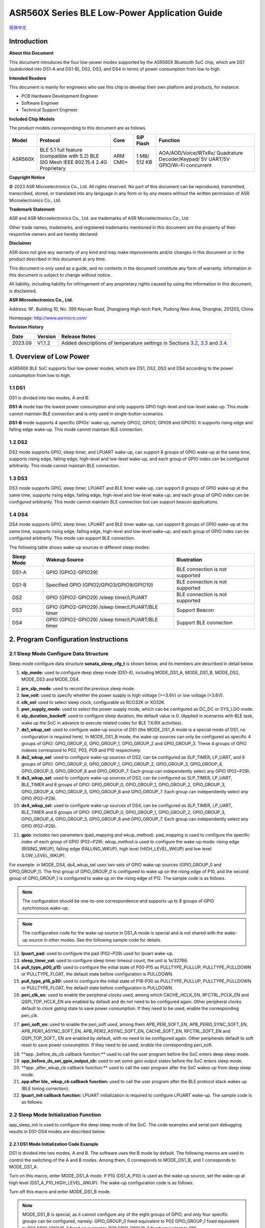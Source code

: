 ASR560X Series BLE Low-Power Application Guide
==============================================
`简体中文 <https://asriot-cn.readthedocs.io/zh/latest/ASR560X/软件快速入门/低功耗应用指南.html>`_


Introduction
------------

**About this Document**

This document introduces the four low-power modes supported by the ASR560X Bluetooth SoC chip, which are DS1 (subdivided into DS1-A and DS1-B), DS2, DS3, and DS4 in terms of power consumption from low to high.

**Intended Readers**

This document is mainly for engineers who use this chip to develop their own platform and products, for instance:

-  PCB Hardware Development Engineer

-  Software Engineer

-  Technical Support Engineer

**Included Chip Models**

The product models corresponding to this document are as follows.

+---------+----------------------------------------------------------------------------------------+----------+--------------+-----------------------------------------------------------------------------------+
| Model   | Protocol                                                                               | Core     | SiP Flash    | Function                                                                          |
+=========+========================================================================================+==========+==============+===================================================================================+
| ASR560X | BLE 5.1 full feature (compatible with 5.2) BLE SIG Mesh IEEE 802.15.4 2.4G Proprietary | ARM CM0+ | 1 MB/ 512 KB | AOA/AOD/Voice/IRTxRx/ Quadrature Decoder/Keypad/ 5V UART/5V GPIO/Wi-Fi concurrent |
+---------+----------------------------------------------------------------------------------------+----------+--------------+-----------------------------------------------------------------------------------+

**Copyright Notice**

© 2023 ASR Microelectronics Co., Ltd. All rights reserved. No part of this document can be reproduced, transmitted, transcribed, stored, or translated into any language in any form or by any means without the written permission of ASR Microelectronics Co., Ltd.

**Trademark Statement**

ASR and ASR Microelectronics Co., Ltd. are trademarks of ASR Microelectronics Co., Ltd. 

Other trade names, trademarks, and registered trademarks mentioned in this document are the property of their respective owners and are hereby declared.

**Disclaimer**

ASR does not give any warranty of any kind and may make improvements and/or changes in this document or in the product described in this document at any time.

This document is only used as a guide, and no contents in the document constitute any form of warranty. Information in this document is subject to change without notice.

All liability, including liability for infringement of any proprietary rights caused by using the information in this document, is disclaimed.

**ASR Microelectronics Co., Ltd.**

Address: 9F, Building 10, No. 399 Keyuan Road, Zhangjiang High-tech Park, Pudong New Area, Shanghai, 201203, China

Homepage: http://www.asrmicro.com/

**Revision History**

+---------+---------+--------------------------------------------------------------------------------------------------------------+
| Date    | Version | Release Notes                                                                                                |
+=========+=========+==============================================================================================================+
| 2023.09 | V1.1.2  | Added descriptions of temperature settings in Sections `3.2 <#节32>`__, `3.3 <#节33>`__ and `3.4 <#节34>`__. |
+---------+---------+--------------------------------------------------------------------------------------------------------------+

1. Overview of Low Power
------------------------

ASR560X BLE SoC supports four low-power modes, which are DS1, DS2, DS3 and DS4 according to the power consumption from low to high.

1.1 DS1
~~~~~~~

DS1 is divided into two modes, A and B:

**DS1-A** mode has the lowest power consumption and only supports GPIO high-level and low-level wake-up. This mode cannot maintain BLE connection and is only used in single-button scenarios.

**DS1-B** mode supports 4 specific GPIOs’ wake-up, namely GPIO2, GPIO3, GPIO9 and GPIO10. It supports rising edge and falling edge wake-up. This mode cannot maintain BLE connection.

1.2 DS2
~~~~~~~

DS2 mode supports GPIO, sleep timer, and LPUART wake-up, can support 8 groups of GPIO wake-up at the same time, supports rising edge, falling edge, high-level and low-level wake-up, and each group of GPIO index can be configured arbitrarily. This mode cannot maintain BLE connection.

1.3 DS3
~~~~~~~

DS3 mode supports GPIO, sleep timer, LPUART and BLE timer wake-up, can support 8 groups of GPIO wake-up at the same time, supports rising edge, falling edge, high-level and low-level wake-up, and each group of GPIO index can be configured arbitrarily. This mode cannot maintain BLE connection but can support beacon applications.

1.4 DS4
~~~~~~~

DS4 mode supports GPIO, sleep timer, LPUART and BLE timer wake-up, can support 8 groups of GPIO wake-up at the same time, supports rising edge, falling edge, high-level and low-level wake-up, and each group of GPIO index can be configured arbitrarily. This mode can support BLE connection.

The following table shows wake-up sources in different sleep modes:

+----------------+---------------------------------------------------+---------------------------------+
| **Sleep Mode** | **Wakeup Source**                                 | **Illustration**                |
+================+===================================================+=================================+
| DS1-A          | GPIO (GPIO2-GPIO29)                               | BLE connection is not supported |
+----------------+---------------------------------------------------+---------------------------------+
| DS1-B          | Specified GPIO (GPIO2/GPIO3/GPIO9/GPIO10)         | BLE connection is not supported |
+----------------+---------------------------------------------------+---------------------------------+
| DS2            | GPIO (GPIO2-GPIO29) /sleep timer/LPUART           | BLE connection is not supported |
+----------------+---------------------------------------------------+---------------------------------+
| DS3            | GPIO (GPIO2-GPIO29) /sleep timer/LPUART/BLE timer | Support Beacon                  |
+----------------+---------------------------------------------------+---------------------------------+
| DS4            | GPIO (GPIO2-GPIO29) /sleep timer/LPUART/BLE timer | Support BLE connection          |
+----------------+---------------------------------------------------+---------------------------------+

2. Program Configuration Instructions
-------------------------------------

2.1 Sleep Mode Configure Data Structure
~~~~~~~~~~~~~~~~~~~~~~~~~~~~~~~~~~~~~~~

Sleep mode configure data structure **sonata_sleep_cfg_t** is shown below, and its members are described in detail below.

|image1|

(1) **slp_mode:** used to configure deep sleep mode (DS1-4), including MODE_DS1_A, MODE_DS1_B, MODE_DS2, MODE_DS3 and MODE_DS4.

|image2|

(2)  **pre_slp_mode**: used to record the previous sleep mode.

(3)  **low_volt**: used to specify whether the power supply is high voltage (>=3.6V) or low voltage (<3.6V).

(4)  **clk_sel**: used to select sleep clock, configurable as RCO32K or XO32K.

(5)  **pwr_supply_mode**: used to select the power supply mode, which can be configured as DC_DC or SYS_LDO mode.

(6)  **slp_duration_backoff**: used to configure sleep duration, the default value is 0. (Applied in scenarios with BLE task, wake up the SoC in advance to execute related codes for BLE TX/RX activities).

(7)  **ds1_wkup_sel**: used to configure wake-up source of DS1 (the MODE_DS1_A mode is a special mode of DS1, no configuration is required here). In MODE_DS1_B mode, the wake-up sources can only be configured as specific 4 groups of GPIO: GPIO_GROUP_0, GPIO_GROUP_1, GPIO_GROUP_2 and GPIO_GROUP_3. These 4 groups of GPIO indexes correspond to P02, P03, P09 and P10 respectively.

(8)  **ds2_wkup_sel**: used to configure wake-up sources of DS2, can be configured as SLP_TIMER, LP_UART, and 8 groups of GPIO: GPIO_GROUP_0, GPIO_GROUP_1, GPIO_GROUP_2, GPIO_GROUP_3, GPIO_GROUP_4, GPIO_GROUP_5, GPIO_GROUP_6 and GPIO_GROUP_7. Each group can independently select any GPIO (P02~P29).

(9)  **ds3_wkup_sel**: used to configure wake-up sources of DS3, can be configured as SLP_TIMER, LP_UART, BLE_TIMER and 8 groups of GPIO: GPIO_GROUP_0, GPIO_GROUP_1, GPIO_GROUP_2, GPIO_GROUP_3, GPIO_GROUP_4, GPIO_GROUP_5, GPIO_GROUP_6 and GPIO_GROUP_7. Each group can independently select any GPIO (P02~P29).

(10) **ds4_wkup_sel**: used to configure wake-up sources of DS4, can be configured as SLP_TIMER, LP_UART, BLE_TIMER and 8 groups of GPIO: GPIO_GROUP_0, GPIO_GROUP_1, GPIO_GROUP_2, GPIO_GROUP_3, GPIO_GROUP_4, GPIO_GROUP_5, GPIO_GROUP_6 and GPIO_GROUP_7. Each group can independently select any GPIO (P02~P29).

|image3|

(11) **gpio**: includes two parameters (pad_mapping and wkup_method). pad_mapping is used to configure the specific index of each group of GPIO (P02~P29); wkup_method is used to configure the wake-up mode: rising edge (RISING_WKUP), falling edge (FALLING_WKUP), high level (HIGH_LEVEL_WKUP) and low level (LOW_LEVEL_WKUP).

For example: in MODE_DS4, ds4_wkup_sel uses two sets of GPIO wake-up sources (GPIO_GROUP_0 and GPIO_GROUP_1). The first group of GPIO_GROUP_0 is configured to wake up on the rising edge of P10, and the second group of GPIO_GROUP_1 is configured to wake up on the rising edge of P12. The sample code is as follows.

.. note::
    The configuration should be one-to-one correspondence and supports up to 8 groups of GPIO synchronous wake-up.

|image4|

.. note::
    The configuration code for the wake-up source in DS1_A mode is special and is not shared with the wake-up source in other modes. See the following sample code for details. 

|image5|

(12) **lpuart_pad:** used to configure the pad (P02~P29) used for lpuart wake-up.

(13) **sleep_timer_val:** used to configure sleep timer timeout count, the unit is 1s/32768.

(14) **pull_type_p00_p15:** used to configure the initial state of P00-P15 as PULLTYPE_PULLUP, PULLTYPE_PULLDOWN or PULLTYPE_FLOAT, the default state before configuration is PULLDOWN.

(15) **pull_type_p16_p30:** used to configure the initial state of P16-P30 as PULLTYPE_PULLUP, PULLTYPE_PULLDOWN or PULLTYPE_FLOAT, the default state before configuration is PULLDOWN.

(16) **peri_clk_en:** used to enable the peripheral clocks used, among which CACHE_HCLK_EN, RFCTRL_PCLK_EN and QSPI_TOP_HCLK_EN are enabled by default and do not need to be configured again. Other peripheral clocks default to clock gating state to save power consumption. If they need to be used, enable the corresponding peri_clk.

|image6|

(17) **peri_soft_en:** used to enable the peri_soft used, among them APB_PERI_SOFT_EN, APB_PERI0_SYNC_SOFT_EN, APB_PERI1_ASYNC_SOFT_EN, APB_PERI2_ASYNC_SOFT_EN, CACHE_SOFT_EN, RFCTRL_SOFT_EN and QSPI_TOP_SOFT\_ EN are enabled by default, with no need to be configured again. Other peripherals default to soft reset to save power consumption. If they need to be used, enable the corresponding peri_soft.

|image7|

(18) \**app \_before_ds_cb callback function:*\* used to call the user program before the SoC enters deep sleep mode.

(19) **app_before_ds_set_gpio_output_cb:** used to set some gpio output states before the SoC enters sleep mode.

(20) \**app \_after_wkup_cb callback function:*\* used to call the user program after the SoC wakes up from deep sleep mode.

(21) **app after ble\_ wkup_cb callback function:** used to call the user program after the BLE protocol stack wakes up (BLE timing correction).

(22) **lpuart_init callback function:** LPUART initialization is required to configure LPUART wake-up. The sample code is as follows:

|image8|

2.2 Sleep Mode Initialization Function
~~~~~~~~~~~~~~~~~~~~~~~~~~~~~~~~~~~~~~

app_sleep_init is used to configure the deep sleep mode of the SoC. The code examples and serial port debugging results in DS1-DS4 modes are described below.

2.2.1 DS1 Mode Initialization Code Example
^^^^^^^^^^^^^^^^^^^^^^^^^^^^^^^^^^^^^^^^^^

DS1 is divided into two modes, A and B. The software uses the B mode by default. The following macros are used to control the switching of the A and B modes. Among them, 0 corresponds to MODE_DS1_B, and 1 corresponds to MODE_DS1_A.

|image9|

Turn on this macro, enter MODE_DS1_A mode. If P10 (DS1_A_P10) is used as the wake-up source, set the wake-up at high level (DS1_A_P10_HIGH_LEVEL_WKUP). The wake-up configuration code is as follows:

|image10|

Turn off this macro and enter MODE_DS1_B mode.

.. note::
    MODE_DS1_B is special, as it cannot configure any of the eight groups of GPIO, and only four specific groups can be configured, namely:
    GPIO_GROUP_0 fixed equivalent to P02
    GPIO_GROUP_1 fixed equivalent to P03
    GPIO_GROUP_2 fixed equivalent to P09  
    GPIO_GROUP_3 fixed equivalent to P10 

If GPIO_GROUP_3 (ie P10) is used as the wake-up source, configure the wake-up on the rising edge (RISING_WKUP). The wake-up configuration code is as follows:

|image11|

2.2.2 DS3 Mode Initialization Code Example
^^^^^^^^^^^^^^^^^^^^^^^^^^^^^^^^^^^^^^^^^^

In DS3 mode, the configuration code for using SLP_TIMER as the wake-up source is as follows:

|image12|

2.2.3 DS4 Mode Initialization Code Example
^^^^^^^^^^^^^^^^^^^^^^^^^^^^^^^^^^^^^^^^^^

In DS4 mode, the configuration code for using multiple groups of GPIO as the wake-up source at the same time is as follows:

|image13|

2.2.4 DS2 Mode Initialization Code Example
^^^^^^^^^^^^^^^^^^^^^^^^^^^^^^^^^^^^^^^^^^

In DS2 mode, use LP_UART as the wake-up source.

.. note:: 
    If LP_UART is configured as the wake-up source, you only need to configure the specific pad port as the wake-up serial port, and you do not need to configure the wake-up trigger mode of the pad. And the pad used should be configured as PULLTYPE_PULLUP. For example, the configuration code for using P20 as the LPUART RX wake-up serial port is as follows:

|image14|

2.2.5 Sleep Mode Wake Up Log Print
^^^^^^^^^^^^^^^^^^^^^^^^^^^^^^^^^^

The wake up status in each sleep mode can be determined by checking the serial log, for example, as shown in the following figure:

|image15|

2.3 Sleep Mode Callback Function
~~~~~~~~~~~~~~~~~~~~~~~~~~~~~~~~

The registered callback functions are used to process user programs at different stages of low power consumption, and should be called according to actual needs, as briefly described below.

1. **app_before_ds_cb callback function:** used to call the user program before SoC enters the sleep mode, which can be used to disable related peripherals and interrupts. The sample code is as follows:

|image16|

2. **app_after_wkup_cb callback function:** used to call the user program after SoC wakeup. it can be used to re-initialize related peripherals and adjust the CPU frequency after wakeup. The sample code is as follows:

|image17|

3. Sleep Mode Power Measurement
-------------------------------

3.1 Circuit Connection Diagram
~~~~~~~~~~~~~~~~~~~~~~~~~~~~~~

The following figure shows the ASR5601X QFN48 development board. Connect a current meter in series at the red box in the figure to measure the current data:

|image18|

The following figure is the connection diagram of the ASR5601X QFN32 development board when measuring current:

|image19|

3.2 Sleep Mode Power Consumption
~~~~~~~~~~~~~~~~~~~~~~~~~~~~~~~~

The following table shows the power consumption data of ASR560X QFN48 SoC in DS1-DS4 at 3.3 V supply voltage at 25°C:

|image20|

3.3 DS3-mini-beacon Power Consumption
~~~~~~~~~~~~~~~~~~~~~~~~~~~~~~~~~~~~~

The following figure is the power consumption measurement waveform of DS 3_mini_beacon. It can be seen from the figure that the sleep current is about 3 uA, and the average power consumption is about 10 uA (the advertising is not connectable).

Test conditions: 3.3 V power, 25°C temp\ *,* adv_nonconn_ind, 2s interval, 24-Byte advdata, 3 dBm TX pwr.

|image21|

3.4 DS4 with BLE Activity Power Consumption
~~~~~~~~~~~~~~~~~~~~~~~~~~~~~~~~~~~~~~~~~~~

The following figure is the power consumption measurement waveform in DS4 mode: the average power consumption is about 29 uA (the advertising is connectable).

Test conditions: 3.3 V power, 25°C temp, adv_conn_ind, 2s interval, 31-Byte advdata, 0 dBm TX pwr.

|image22|

4. Notes
--------

1. When users develop low-power applications, **avoid** using log print to reduce active time and power consumption.

2. Confirm the expected high-level and low-level states of all pads, and configure pull-up, pull-down or floating correctly to avoid pad leakage.

3. When measuring the current, it is necessary to remove the peripheral electronic equipment such as J-Link, uart, etc., so as not to interfere with the current.

4. The average power consumption is affected by parameters such as interval, TX power, and the length of data to be sent and received. When measuring power consumption, each parameter value should be set in advance.


.. |image1| image:: ../../img/560X_Power/图2-1.png
.. |image2| image:: ../../img/560X_Power/图2-2.png
.. |image3| image:: ../../img/560X_Power/图2-3.png
.. |image4| image:: ../../img/560X_Power/图2-4.png
.. |image5| image:: ../../img/560X_Power/图2-5.png
.. |image6| image:: ../../img/560X_Power/图2-6.png
.. |image7| image:: ../../img/560X_Power/图2-7.png
.. |image8| image:: ../../img/560X_Power/图2-8.png
.. |image9| image:: ../../img/560X_Power/图2-9.png
.. |image10| image:: ../../img/560X_Power/图2-10.png
.. |image11| image:: ../../img/560X_Power/图2-11.png
.. |image12| image:: ../../img/560X_Power/图2-12.png
.. |image13| image:: ../../img/560X_Power/图2-13.png
.. |image14| image:: ../../img/560X_Power/图2-14.png
.. |image15| image:: ../../img/560X_Power/图2-15.png
.. |image16| image:: ../../img/560X_Power/图2-16.png
.. |image17| image:: ../../img/560X_Power/图2-17.png
.. |image18| image:: ../../img/560X_Power/图3-1.png
.. |image19| image:: ../../img/560X_Power/图3-2.png
.. |image20| image:: ../../img/560X_Power/表3-1.png
.. |image21| image:: ../../img/560X_Power/图3-3.png
.. |image22| image:: ../../img/560X_Power/图3-4.png
